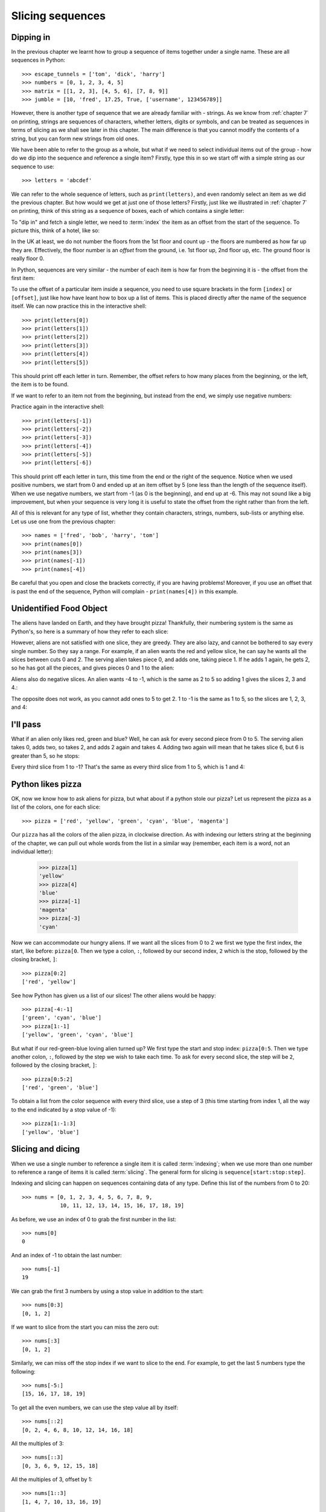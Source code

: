 Slicing sequences
=================

.. quote::
    :author: Many people

    A programmer is a device for turning caffeine into code.

Dipping in
----------

In the previous chapter we learnt how to group a sequence of items together under a single name.  These are all sequences in Python::

    >>> escape_tunnels = ['tom', 'dick', 'harry']
    >>> numbers = [0, 1, 2, 3, 4, 5]
    >>> matrix = [[1, 2, 3], [4, 5, 6], [7, 8, 9]]
    >>> jumble = [10, 'fred', 17.25, True, ['username', 123456789]]
    
However, there is another type of sequence that we are already familiar with - strings.  As we know from :ref:`chapter 7` on printing, strings are sequences of characters, whether letters, digits or symbols, and can be treated as sequences in terms of slicing as we shall see later in this chapter.  The main difference is that you cannot modify the contents of a string, but you can form new strings from old ones.

.. pythontest:: nooutput

We have been able to refer to the group as a whole, but what if we need to select individual items out of the group - how do we dip into the sequence and reference a single item?  Firstly, type this in so we start off with a simple string as our sequence to use::

    >>> letters = 'abcdef'
    
We can refer to the whole sequence of letters, such as ``print(letters)``, and even randomly select an item as we did the previous chapter.  But how would we get at just one of those letters?  Firstly, just like we illustrated in :ref:`chapter 7` on printing, think of this string as a sequence of boxes, each of which contains a single letter:

.. image:: /images/alien_pizza/indexing-middle.pdf
    :width: 200 pt
    :align: center

To "dip in" and fetch a single letter, we need to :term:`index` the item as an offset from the start of the sequence.  To picture this, think of a hotel, like so:

.. image:: /images/alien_pizza/hotel.pdf
    :height: 170 pt
    :align: center

In the UK at least, we do not number the floors from the 1st floor and count up - the floors are numbered as how far up they are.  Effectively, the floor number is an *offset* from the ground, i.e. 1st floor up, 2nd floor up, etc.  The ground floor is really floor 0.

In Python, sequences are very similar - the number of each item is how far from the beginning it is - the offset from the first item:

.. image:: /images/alien_pizza/indexing-top.pdf
    :width: 200 pt
    :align: center

To use the offset of a particular item inside a sequence, you need to use square brackets in the form ``[index]`` or ``[offset]``, just like how have leant how to box up a list of items.  This is placed directly after the name of the sequence itself.  We can now practice this in the interactive shell::

    >>> print(letters[0])
    >>> print(letters[1])
    >>> print(letters[2])
    >>> print(letters[3])
    >>> print(letters[4])
    >>> print(letters[5])
    
This should print off each letter in turn.  Remember, the offset refers to how many places from the beginning, or the left, the item is to be found.

If we want to refer to an item not from the beginning, but instead from the end, we simply use negative numbers:

.. image:: /images/alien_pizza/indexing-all.pdf
    :width: 200 pt
    :align: center

Practice again in the interactive shell::

    >>> print(letters[-1])
    >>> print(letters[-2])
    >>> print(letters[-3])
    >>> print(letters[-4])
    >>> print(letters[-5])
    >>> print(letters[-6])
    
This should print off each letter in turn, this time from the end or the right of the sequence.  Notice when we used positive numbers, we start from 0 and ended up at an item offset by 5 (one less than the length of the sequence itself).  When we use negative numbers, we start from -1 (as 0 is the beginning), and end up at -6.  This may not sound like a big improvement, but when your sequence is very long it is useful to state the offset from the right rather than from the left.

All of this is relevant for any type of list, whether they contain characters, strings, numbers, sub-lists or anything else.  Let us use one from the previous chapter::

    >>> names = ['fred', 'bob', 'harry', 'tom']
    >>> print(names[0])
    >>> print(names[3])
    >>> print(names[-1])
    >>> print(names[-4])

Be careful that you open and close the brackets correctly, if you are having problems!  Moreover, if you use an offset that is past the end of the sequence, Python will complain - ``print(names[4])`` in this example.

.. pythontest:: all

Unidentified Food Object
------------------------

The aliens have landed on Earth, and they have brought pizza!  Thankfully, their numbering system is the same as Python's, so here is a summary of how they refer to each slice:

.. image:: /images/alien_pizza/pizza-intro.pdf
    :height: 100 pt
    :align: center

However, aliens are not satisfied with one slice, they are greedy.  They are also lazy, and cannot be bothered to say every single number. So they say a range. For example, if an alien wants the red and yellow slice, he can say he wants all the slices between cuts 0 and 2. The serving alien takes piece 0, and adds one, taking piece 1. If he adds 1 again, he gets 2, so he has got all the pieces, and gives pieces 0 and 1 to the alien:

.. image:: /images/alien_pizza/slice02.pdf
    :height: 100 pt
    :align: center

Aliens also do negative slices. An alien wants -4 to -1, which is the same as 2 to 5 so adding 1 gives the slices 2, 3 and 4.:

.. image:: /images/alien_pizza/slice-4-1.pdf
    :height: 100 pt
    :align: center

The opposite does not work, as you cannot add ones to 5 to get 2. 1 to -1 is the same as 1 to 5, so the slices are 1, 2, 3, and 4:

.. image:: /images/alien_pizza/slice1-1.pdf
    :height: 100 pt
    :align: center

I'll pass
---------

What if an alien only likes red, green and blue? Well, he can ask for every second piece from 0 to 5. The serving alien takes 0, adds two, so takes 2, and adds 2 again and takes 4. Adding two again will mean that he takes slice 6, but 6 is greater than 5, so he stops:

.. image:: /images/alien_pizza/slice052.pdf
    :height: 100 pt
    :align: center

Every third slice from 1 to -1? That's the same as every third slice from 1 to 5, which is 1 and 4:

.. image:: /images/alien_pizza/slice1-13.pdf
    :height: 100 pt
    :align: center

Python likes pizza
------------------

OK, now we know how to ask aliens for pizza, but what about if a python stole our pizza? Let us represent the pizza as a list of the colors, one for each slice::

    >>> pizza = ['red', 'yellow', 'green', 'cyan', 'blue', 'magenta']

Our ``pizza`` has all the colors of the alien pizza, in clockwise direction.  As with indexing our letters string at the beginning of the chapter, we can pull out whole words from the list in a similar way (remember, each item is a word, not an individual letter):

    >>> pizza[1]
    'yellow'
    >>> pizza[4]
    'blue'
    >>> pizza[-1]
    'magenta'
    >>> pizza[-3]
    'cyan'

Now we can accommodate our hungry aliens.  If we want all the slices from 0 to 2 we first we type the first index, the start, like before: ``pizza[0``. Then we type a colon, ``:``, followed by our second index, ``2`` which is the stop, followed by the closing bracket, ``]``::

    >>> pizza[0:2]
    ['red', 'yellow']

See how Python has given us a list of our slices! The other aliens would be happy::

    >>> pizza[-4:-1]
    ['green', 'cyan', 'blue']
    >>> pizza[1:-1]
    ['yellow', 'green', 'cyan', 'blue']

But what if our red-green-blue loving alien turned up?  We first type the start and stop index: ``pizza[0:5``. Then we type another colon, ``:``, followed by the step we wish to take each time. To ask for every second slice, the step will be ``2``, followed by the closing bracket, ``]``::

    >>> pizza[0:5:2]
    ['red', 'green', 'blue']

To obtain a list from the color sequence with every third slice, use a step of 3 (this time starting from index 1, all the way to the end indicated by a stop value of -1)::

    >>> pizza[1:-1:3]
    ['yellow', 'blue']

Slicing and dicing
------------------

When we use a single number to reference a single item it is called :term:`indexing`; when we use more than one number to reference a range of items it is called :term:`slicing`. The general form for slicing is ``sequence[start:stop:step]``.

Indexing and slicing can happen on sequences containing data of any type.  Define this list of the numbers from 0 to 20::

    >>> nums = [0, 1, 2, 3, 4, 5, 6, 7, 8, 9,
                10, 11, 12, 13, 14, 15, 16, 17, 18, 19]

As before, we use an index of 0 to grab the first number in the list::

    >>> nums[0]
    0

And an index of -1 to obtain the last number::

    >>> nums[-1]
    19

We can grab the first 3 numbers by using a stop value in addition to the start::

    >>> nums[0:3]
    [0, 1, 2]

If we want to slice from the start you can miss the zero out::

    >>> nums[:3]
    [0, 1, 2]

Similarly, we can miss off the stop index if we want to slice to the end.  For example, to get the last 5 numbers type the following::

    >>> nums[-5:]
    [15, 16, 17, 18, 19]

To get all the even numbers, we can use the step value all by itself::

    >>> nums[::2]
    [0, 2, 4, 6, 8, 10, 12, 14, 16, 18]

All the multiples of 3::

    >>> nums[::3]
    [0, 3, 6, 9, 12, 15, 18]

All the multiples of 3, offset by 1::

    >>> nums[1::3]
    [1, 4, 7, 10, 13, 16, 19]

In reverse
----------

If you wish to slice a sequence in reverse (backwards), then you simply need to use a negative step.  Type in these examples:

    >>> letters = 'abcde'
    >>> letters[4:0:-1]
    'edcb'
    >>> letters[4::-1]
    'edcba'
    >>> letters[::-1]
    'edcba'
    
The first slice goes from the 4th element (the letter 'e') to the beginning (up to, but not including, the letter 'a'), with a step of -1 every time.

If we wish to include the beginning as well, we can miss out the number for the end position - it will then stop when the sequence stops.  This is the approach we take with the second example.  Since we wish to go from the end all the way back to the beginning, we don't really need the start position either - let Python fill in those numbers for us.  To copy the whole sequence, you would simply type ``letters[::]`` as it encompasses both the beginning and the end, inclusive, so adding a step of ``-1`` slices from the end all the way back to the beginning, including both ends as it does so.

Cut the string
--------------

As strings are sequences as well as lists, this means we can slice them too.  As before, if we want the first letter of someone's name, we can index it as follows::

    >>> name = "Isaac Newton"
    >>> name[0]
    'I'

First three letters::

    >>> name[:3]
    'Isa'

First name::

    >>> name[:5]
    'Isaac'
    >>> name[:-7]
    'Isaac'

Surname::

    >>> name[6:]
    'Newton'
    >>> name[-6:]
    'Newton'

Initials::

    >>> name[::6]
    'IN'

.. note::

    The above three examples are better done by::
        
        >>> name.split()
        ['Isaac', 'Newton']
        >>> name.split()[0]
        'Isaac'
        >>> name.split()[1]
        'Newton'
        >>> name.split()[0][0]
        'I'
        >>> name.split()[1][0]
        'N'
        >>> name.split()[0][0] + name.split()[1][0]
        'IN'
        
    This will work regardless of the length of the first name and surname.

Given the alphabet::

    >>> alphabet = "abcdefghijklmnopqrstuvwxyz"
    >>> len(alphabet)
    26

We can find various things::

    >>> alphabet[:3]
    'abc'
    >>> alphabet[::2]
    'acegikmoqsuwy'
    >>> alphabet[1::2]
    'bdfhjlnprtvxz'
    >>> alphabet[-3:]
    'xyz'
    >>> alphabet[5:8]
    'fgh'
    
Exercises
---------

#. Write a program called :file:`sentence.py` that inputs a sentence, and then prints out every other letter (i.e. prints even letters, but misses out odd ones) and also in reverse.  Use both a ``while`` loop and slicing to achieve this, so that each print occurs twice.

#. Write a program called :file:`daysofweek.py` which defines a list containing the days of the week (assume that Sunday is the first day).  Ask the user for a number between 1 and 7, and print out the appropriate day of the week.  For example, if the user types in ``1``, then print out ``Sunday``.  If the user types in ``7``, then print out ``Saturday``.  Note, you will have to take 1 off what the user has typed in before you use it as an index into your days of the week list.

#. Write a program called :file:`planets.py` which defines a list with the 8 major planets of our solar system: Mercury, Venus, Earth, Mars, Jupiter, Saturn, Uranus and Neptune (each one will be a string).  Ask the user whether he wants either the rocky or gaseous planets.  For the former, print out the first four planets; for the later, print out the last four planets - use slicing to do this.

#. Write a program called :file:`colors.py` which defines the colors of the rainbow as red, orange, yellow, green, blue, indigo and violet.  Your program should print out the primary colors of red, green and blue as a slice of your color list.

#. Write a program called :file:`seasons.py`, which defines a list containing three sub-lists, for example:

   .. code::
    
       seasons = [['December', 'January', 'February'],
                  ['March', 'April', 'May'],
                  ['June', 'July', 'August'],
                  ['September', 'October', 'November']]
        
   Ask the user which season, for example, "winter", "spring", "summer" or "autumn".  If the user has entered "spring", then print out the first item in the seasons list, if "summer", then print out the second item, and so on.  Bonus: use ``', '.join(seasons[index])`` to print out the month names nicely, with a comma between each and missing out the brackets.

Things to remember
------------------

#. Lists and strings are :term:`sequences`, and so can be indexed and sliced.

#. The first item in a sequence has the :term:`index` ``0``, the second ``1``, the third ``2``, and so on.

#. Negative indexes can be used, counting from the end of the sequence. The last item is ``-1``.

#. :term:`Slicing` is done by ``sequence[start:stop:step]``.

#. Use the ``len`` function to find out how long a sequence is.
